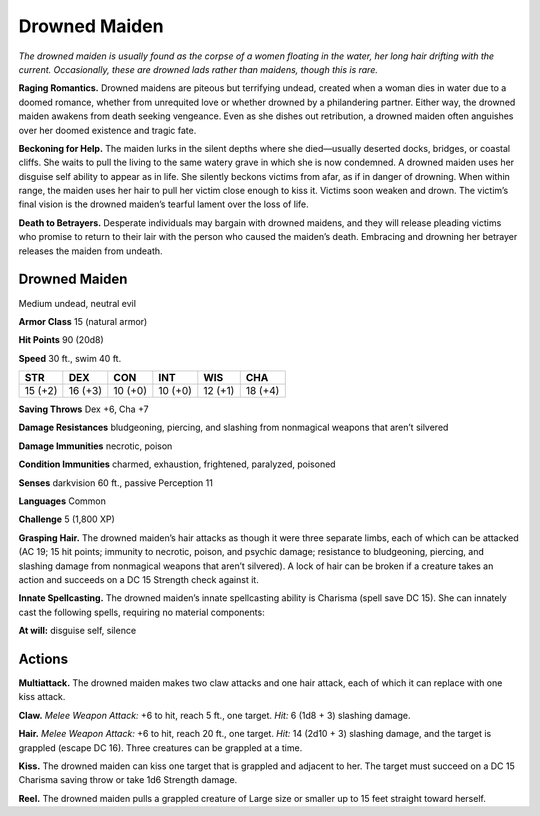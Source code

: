 
.. _tob:drowned-maiden:

Drowned Maiden
--------------

*The drowned maiden is usually found as the corpse of a women
floating in the water, her long hair drifting with the current.
Occasionally, these are drowned lads rather than maidens, though
this is rare.*

**Raging Romantics.** Drowned maidens are piteous but
terrifying undead, created when a woman dies in water due to
a doomed romance, whether from unrequited love or whether
drowned by a philandering partner. Either way, the drowned
maiden awakens from death seeking vengeance. Even as she
dishes out retribution, a drowned maiden often anguishes over
her doomed existence and tragic fate.

**Beckoning for Help.** The maiden lurks in the silent depths
where she died—usually deserted docks, bridges, or coastal
cliffs. She waits to pull the living to the same watery grave in
which she is now condemned. A drowned maiden uses her
disguise self ability to appear as in life. She silently beckons
victims from afar, as if in danger of drowning. When within
range, the maiden uses her hair to pull her victim close enough
to kiss it. Victims soon weaken and drown. The victim’s final
vision is the drowned maiden’s tearful lament over the loss of
life.

**Death to Betrayers.** Desperate individuals may bargain with
drowned maidens, and they will release pleading victims who
promise to return to their lair with the person who caused the
maiden’s death. Embracing and drowning her betrayer releases
the maiden from undeath.

Drowned Maiden
~~~~~~~~~~~~~~

Medium undead, neutral evil

**Armor Class** 15 (natural armor)

**Hit Points** 90 (20d8)

**Speed** 30 ft., swim 40 ft.

+-----------+-----------+-----------+-----------+-----------+-----------+
| STR       | DEX       | CON       | INT       | WIS       | CHA       |
+===========+===========+===========+===========+===========+===========+
| 15 (+2)   | 16 (+3)   | 10 (+0)   | 10 (+0)   | 12 (+1)   | 18 (+4)   |
+-----------+-----------+-----------+-----------+-----------+-----------+

**Saving Throws** Dex +6, Cha +7

**Damage Resistances** bludgeoning, piercing, and slashing from
nonmagical weapons that aren’t silvered

**Damage Immunities** necrotic, poison

**Condition Immunities** charmed, exhaustion, frightened,
paralyzed, poisoned

**Senses** darkvision 60 ft., passive Perception 11

**Languages** Common

**Challenge** 5 (1,800 XP)

**Grasping Hair.** The drowned maiden’s hair attacks as
though it were three separate limbs, each of which
can be attacked (AC 19; 15 hit points; immunity to
necrotic, poison, and psychic damage; resistance to
bludgeoning, piercing, and slashing damage from
nonmagical weapons that aren’t silvered). A lock of
hair can be broken if a creature takes an action and
succeeds on a DC 15 Strength check against it.

**Innate Spellcasting.** The drowned maiden’s innate spellcasting
ability is Charisma (spell save DC 15). She can innately cast the
following spells, requiring no material components:

**At will:** disguise self, silence

Actions
~~~~~~~

**Multiattack.** The drowned maiden makes two claw attacks
and one hair attack, each of which it can replace with one kiss
attack.

**Claw.** *Melee Weapon Attack:* +6 to hit, reach 5 ft., one target.
*Hit:* 6 (1d8 + 3) slashing damage.

**Hair.** *Melee Weapon Attack:* +6 to hit, reach 20 ft., one target.
*Hit:* 14 (2d10 + 3) slashing damage, and the target is grappled
(escape DC 16). Three creatures can be grappled at a time.

**Kiss.** The drowned maiden can kiss one target that is grappled
and adjacent to her. The target
must succeed on a DC 15
Charisma saving throw or take
1d6 Strength damage.

**Reel.** The drowned maiden
pulls a grappled creature
of Large size or smaller
up to 15 feet straight
toward herself.
